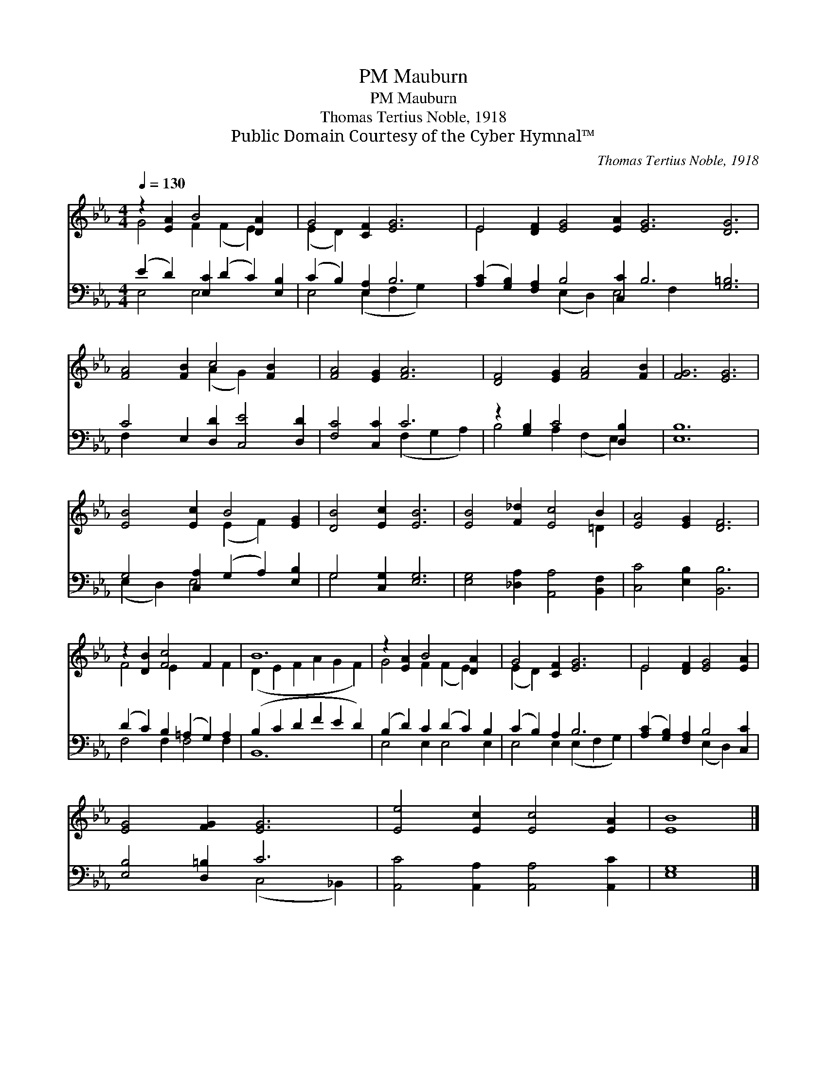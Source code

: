 X:1
T:Mauburn, PM
T:Mauburn, PM
T:Thomas Tertius Noble, 1918
T:Public Domain Courtesy of the Cyber Hymnal™
C:Thomas Tertius Noble, 1918
Z:Public Domain
Z:Courtesy of the Cyber Hymnal™
%%score ( 1 2 ) ( 3 4 )
L:1/8
Q:1/4=130
M:4/4
K:Eb
V:1 treble 
V:2 treble 
V:3 bass 
V:4 bass 
V:1
 z2 [EA]2 B4 [DA]2 x2 | G4 [CF]2 [EG]6 | E4 [DF]2 [EG]4 [EA]2 [EG]6 [DG]6 | %3
 [FA]4 [FB]2 c4 [FB]2 x2 | [FA]4 [EG]2 [FA]6 | [DF]4 [EG]2 [FA]4 [FB]2 | [FG]6 [EG]6 | %7
 [EB]4 [Ec]2 B4 [EG]2 | [DB]4 [Ec]2 [EB]6 | [EB]4 [F_d]2 [Ec]4 B2 | [EA]4 [EG]2 [DF]6 | %11
 z2 [DB]2 [Fc]4 F2 x2 | B12 | z2 [EA]2 B4 [DA]2 x2 | G4 [CF]2 [EG]6 | E4 [DF]2 [EG]4 [EA]2 | %16
 [EG]4 [FG]2 [EG]6 | [Ee]4 [Ec]2 [Ec]4 [EA]2 | [EB]8 |] %19
V:2
 G4 F2 (F2 E2) x2 | (E2 D2) x8 | E4 x20 | x6 (A2 G2) x4 | x12 | x12 | x12 | x6 (E2 F2) x2 | x12 | %9
 x10 =D2 | x12 | F4 E2 x4 F2 | (D2 E2 F2 A2 G2 F2) | G4 F2 (F2 E2) x2 | (E2 D2) x8 | E4 x8 | x12 | %17
 x12 | x8 |] %19
V:3
 (E2 D2) [E,C]2 (D2 C2) [E,B,]2 | (C2 B,2) [E,A,]2 B,6 | %2
 ([A,C]2 [G,B,]2) [F,A,]2 B,4 [C,C]2 B,6 [G,=B,]6 | C4 E,2 [D,D]2 [C,E]4 [D,D]2 | %4
 [F,C]4 [C,C]2 C6 | z2 [G,B,]2 C4 [D,B,]2 x2 | [E,B,]12 | G,4 [C,A,]2 (G,2 A,2) [E,B,]2 | %8
 G,4 [C,G,]2 [E,G,]6 | [E,G,]4 [_D,A,]2 [A,,A,]4 [B,,F,]2 | [C,C]4 [E,B,]2 [B,,B,]6 | %11
 (D2 C2) B,2 (=A,2 G,2) A,2 | (B,2 C2 D2 F2 E2 D2) | (B,2 D2) C2 (D2 C2) B,2 | (C2 B,2) A,2 B,6 | %15
 ([A,C]2 [G,B,]2) [F,A,]2 B,4 [C,C]2 | [E,B,]4 [D,=B,]2 C6 | [A,,C]4 [A,,A,]2 [A,,A,]4 [A,,C]2 | %18
 [E,G,]8 |] %19
V:4
 E,4 E,4 x4 | E,4 (E,2 F,2 G,2) x2 | x6 (E,2 D,2) E,4 F,2 x8 | F,2 x12 | x6 (F,2 G,2 A,2) | %5
 B,4 A,2 (F,2 E,2) x2 | x12 | (E,2 D,2) E,4 x4 | G,4 x8 | x12 | x12 | F,4 F,2 F,4 F,2 | B,,12 | %13
 E,4 E,2 E,4 E,2 | E,4 E,2 (E,2 F,2 G,2) | x6 (E,2 D,2) x2 | x6 (C,4 _B,,2) | x12 | x8 |] %19

